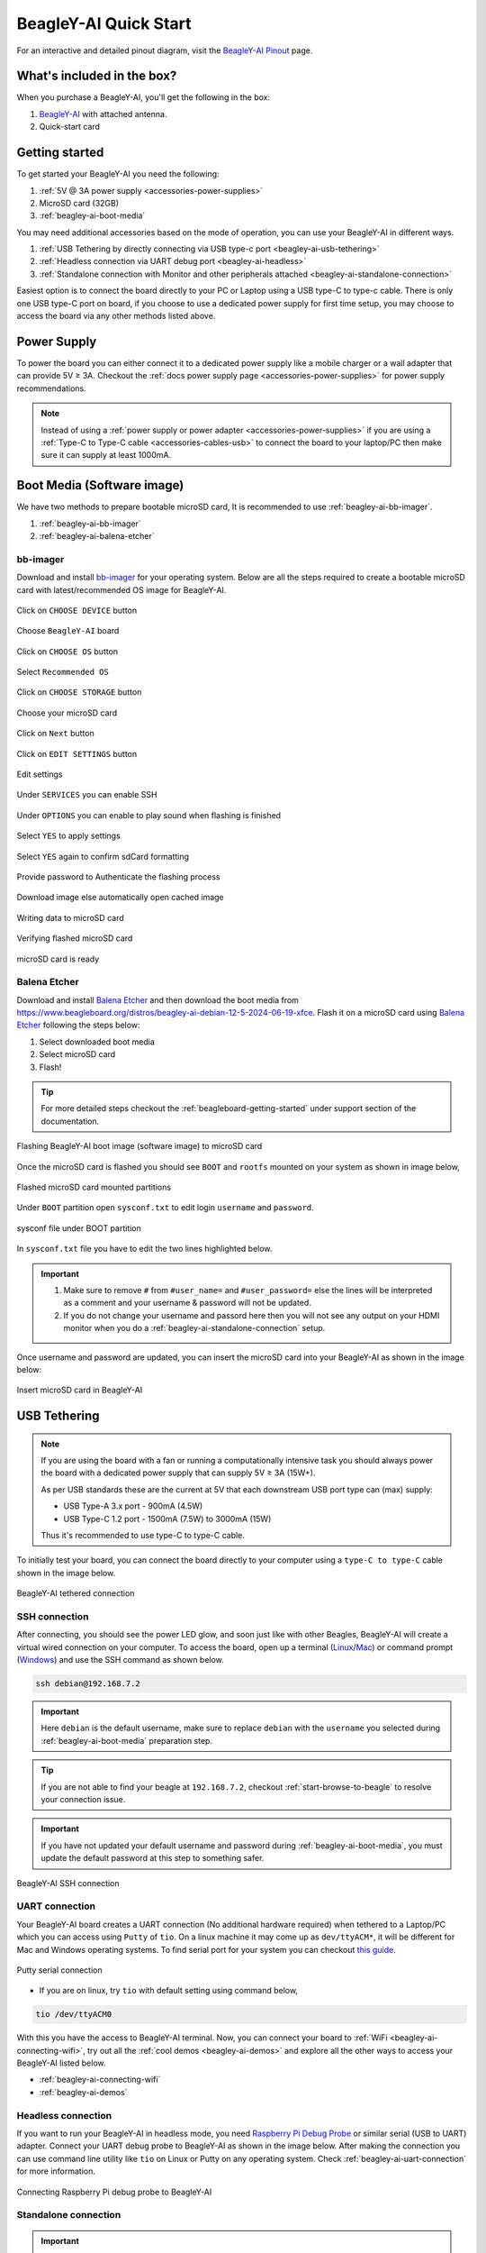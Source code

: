 .. _beagley-ai-quick-start:

BeagleY-AI Quick Start
######################

.. figure:: images/gpio/beagley-ai-pinout.*
    :align: center
    :alt: BeagleY-AI Pin Out Diagram

For an interactive and detailed pinout diagram, visit the `BeagleY-AI Pinout <https://pinout.beagley.ai>`_ page.

What's included in the box?
****************************

When you purchase a BeagleY-AI, you'll get the following in the box:

1. `BeagleY-AI <https://www.beagleboard.org/boards/beagley-ai>`_ with attached antenna.
2. Quick-start card

.. todo:: BeagleY-AI unboxing video

Getting started
****************

To get started your BeagleY-AI you need the following:

1. :ref:`5V @ 3A power supply <accessories-power-supplies>`
2. MicroSD card (32GB)
3. :ref:`beagley-ai-boot-media`

You may need additional accessories based on the mode of operation, you can use your BeagleY-AI in different ways.

1. :ref:`USB Tethering by directly connecting via USB type-c port <beagley-ai-usb-tethering>`
2. :ref:`Headless connection via UART debug port <beagley-ai-headless>`
3. :ref:`Standalone connection with Monitor and other peripherals attached <beagley-ai-standalone-connection>`

Easiest option is to connect the board directly to your PC or Laptop using a USB type-C to type-c cable. There is only one USB type-C port on board, if you 
choose to use a dedicated power supply for first time setup, you may choose to access the board via any other methods listed above.

Power Supply
**************

To power the board you can either connect it to a dedicated power supply like a mobile charger or a wall adapter that 
can provide 5V ≥ 3A. Checkout the :ref:`docs power supply page <accessories-power-supplies>` for power supply recommendations.

.. note:: 
    Instead of using a :ref:`power supply or power adapter <accessories-power-supplies>` if you are using a :ref:`Type-C to Type-C cable 
    <accessories-cables-usb>` to connect the board to your laptop/PC then make sure it can supply at least 1000mA.

.. _beagley-ai-boot-media:

Boot Media (Software image)
*****************************

We have two methods to prepare bootable microSD card, It is recommended to use :ref:`beagley-ai-bb-imager`.

1. :ref:`beagley-ai-bb-imager` 
2. :ref:`beagley-ai-balena-etcher`

.. _beagley-ai-bb-imager:

bb-imager
==========

Download and install `bb-imager <https://www.beagleboard.org/bb-imager>`_ for your operating system. 
Below are all the steps required to create a bootable microSD card with latest/recommended OS image for BeagleY-AI.

.. figure:: images/imager/step1-choose-device.*
    :align: center
    :alt: Click on ``CHOOSE DEVICE`` button

    Click on ``CHOOSE DEVICE`` button

.. figure:: images/imager/step2-choose-beagley-ai.*
    :align: center
    :alt: Choose ``BeagleY-AI`` board

    Choose ``BeagleY-AI`` board

.. figure:: images/imager/step3-choose-os.*
    :align: center
    :alt: Click on ``CHOOSE OS`` button

    Click on ``CHOOSE OS`` button

.. figure:: images/imager/step4-select-recommended-os.*
    :align: center
    :alt: Select ``Recommended OS``

    Select ``Recommended OS``

.. figure:: images/imager/step5-select-storage.*
    :align: center
    :alt: Click on ``CHOOSE STORAGE`` button

    Click on ``CHOOSE STORAGE`` button

.. figure:: images/imager/step6-choose-microsd-card.*
    :align: center
    :alt: Choose your microSD card

    Choose your microSD card

.. figure:: images/imager/step7-hit-next.*
    :align: center
    :alt: Click on ``Next`` button

    Click on ``Next`` button

.. figure:: images/imager/step8-edit-settings.*
    :align: center
    :alt: Click on ``EDIT SETTINGS`` button

    Click on ``EDIT SETTINGS`` button

.. figure:: images/imager/step9-settings-save.*
    :align: center
    :alt: Edit settings 

    Edit settings

.. figure:: images/imager/step9a-enable-ssh.*
    :align: center
    :alt: Under ``SERVICES`` you can enable SSH

    Under ``SERVICES`` you can enable SSH

.. figure:: images/imager/step9b-play-sound.*
    :align: center
    :alt: Under ``OPTIONS`` you can enable to play sound when flashing is finished

    Under ``OPTIONS`` you can enable to play sound when flashing is finished

.. figure:: images/imager/step10-select-yes.*
    :align: center
    :alt: Select ``YES`` to apply settings

    Select ``YES`` to apply settings

.. figure:: images/imager/step11-erase-data.*
    :align: center
    :alt: Select ``YES`` again to confirm sdCard formatting

    Select ``YES`` again to confirm sdCard formatting

.. figure:: images/imager/step12-authenticate.*
    :align: center
    :alt: Provide password to Authenticate the flashing process

    Provide password to Authenticate the flashing process

.. figure:: images/imager/step13-download-started.*
    :align: center
    :alt: Download image else automatically open cached image

    Download image else automatically open cached image

.. figure:: images/imager/step14-writing.*
    :align: center
    :alt: Writing data to microSD card

    Writing data to microSD card

.. figure:: images/imager/step15-verifying.*
    :align: center
    :alt: Verifying flashed microSD card

    Verifying flashed microSD card

.. figure:: images/imager/step16-sdcard-ready.*
    :align: center
    :alt: microSD card is ready

    microSD card is ready

.. _beagley-ai-balena-etcher:

Balena Etcher
==============

Download and install `Balena Etcher <https://etcher.balena.io/>`_ and then download the boot media from
`https://www.beagleboard.org/distros/beagley-ai-debian-12-5-2024-06-19-xfce <https://www.beagleboard.org/distros/beagley-ai-debian-12-5-2024-06-19-xfce>`_. 
Flash it on a microSD card using `Balena Etcher <https://etcher.balena.io/>`_ following the steps below:

1. Select downloaded boot media
2. Select microSD card 
3. Flash!

.. tip:: For more detailed steps checkout the :ref:`beagleboard-getting-started` under support section of the documentation.

.. figure:: images/balena-etcher.*
    :align: center
    :alt: Flashing BeagleY-AI boot image (software image) to microSD card

    Flashing BeagleY-AI boot image (software image) to microSD card

Once the microSD card is flashed you should see ``BOOT`` and ``rootfs`` mounted on your system as shown in image below,

.. figure:: images/disk.*
    :align: center
    :alt: Flashed microSD card mounted partitions

    Flashed microSD card mounted partitions

Under ``BOOT`` partition open ``sysconf.txt`` to edit login ``username`` and ``password``.

.. figure:: images/sysconf.*
    :align: center
    :alt: sysconf file under BOOT partition

    sysconf file under BOOT partition

In ``sysconf.txt`` file you have to edit the two lines highlighted below. 

.. callout::

    .. code-block:: text
        :linenos:
        :lineno-start: 29
        :emphasize-lines: 2,5

        # user_name - Set a user name for the user (1000)
        #user_name=beagle <1>

        # user_password - Set a password for user (1000)
        #user_password=FooBar <2>

    .. annotations::

        <1> If ``boris`` is your username, update ``#user_name=beagle`` to ``user_name=boris``

        <2> If ``bash`` is your password, update ``#user_password=FooBar`` to ``user_password=bash``

.. important::
    
    1. Make sure to remove ``#`` from ``#user_name=`` and ``#user_password=`` else the lines will be interpreted as a comment and your username & password will not be updated.
    2. If you do not change your username and passord here then you will not see any output on your HDMI monitor when you do a :ref:`beagley-ai-standalone-connection` setup.


Once username and password are updated, you can insert the microSD card into 
your BeagleY-AI as shown in the image below:

.. figure:: images/beagley-ai-micro-sd-card.*
    :align: center
    :alt: Insert microSD card in BeagleY-AI

    Insert microSD card in BeagleY-AI

.. _beagley-ai-usb-tethering:

USB Tethering
**************

.. note:: 
    If you are using the board with a fan or running a computationally intensive 
    task you should always power the board with a dedicated power supply that can supply 5V ≥ 3A (15W+). 

    As per USB standards these are the current at 5V that each downstream USB port type can (max) supply:

    - USB Type-A 3.x port - 900mA (4.5W)
    - USB Type-C 1.2 port - 1500mA (7.5W) to 3000mA (15W)

    Thus it's recommended to use type-C to type-C cable.

To initially test your board, you can connect the board directly to your computer using a ``type-C to type-C`` cable shown in the image below.

.. figure:: images/beagley-ai-tethered-connection.*
    :align: center
    :alt: BeagleY-AI tethered connection

    BeagleY-AI tethered connection

SSH connection
===============

After connecting, you should see the power LED glow, and soon just like with other Beagles, BeagleY-AI will create a virtual wired connection on your computer. 
To access the board, open up a terminal (`Linux <https://www.wikihow.com/Open-a-Terminal-Window-in-Ubuntu>`_/`Mac <https://www.wikihow.com/Open-a-Terminal-Window-in-Mac>`_) 
or command prompt (`Windows <https://www.wikihow.com/Open-the-Command-Prompt-in-Windows>`_) and use the SSH command as shown below.

.. code:: shell
    
    ssh debian@192.168.7.2

.. important:: Here ``debian`` is the default username, make sure to replace ``debian`` with the ``username`` you selected during :ref:`beagley-ai-boot-media` preparation step.

.. tip:: If you are not able to find your beagle at ``192.168.7.2``, checkout :ref:`start-browse-to-beagle` to resolve your connection issue.

.. important:: If you have not updated your default username and password during :ref:`beagley-ai-boot-media`, you must update the default password at this step to something safer.

.. figure:: images/ssh-connection.*
    :align: center 
    :alt: BeagleY-AI SSH connection

    BeagleY-AI SSH connection

.. _beagley-ai-uart-connection:

UART connection
================

Your BeagleY-AI board creates a UART connection (No additional hardware required) when tethered to a Laptop/PC which you can access using ``Putty`` of ``tio``. 
On a linux machine it may come up as ``dev/ttyACM*``, it will be different for Mac and Windows operating systems. To find serial port for your system you can checkout 
`this guide <https://www.mathworks.com/help/matlab/supportpkg/find-arduino-port-on-windows-mac-and-linux.html;jsessionid=c2d3127cd10411c66f33468cbd5b>`_.

.. figure:: images/uart/putty.*
    :align: center
    :alt: Putty serial connection

    Putty serial connection

- If you are on linux, try ``tio`` with default setting using command below,

.. code:: console

    tio /dev/ttyACM0

With this you have the access to BeagleY-AI terminal. Now, you can connect your board to :ref:`WiFi <beagley-ai-connecting-wifi>`, 
try out all the :ref:`cool demos <beagley-ai-demos>` and explore all the other ways to access your BeagleY-AI listed below.

- :ref:`beagley-ai-connecting-wifi`
- :ref:`beagley-ai-demos`

.. _beagley-ai-headless:

Headless connection
===================

If you want to run your BeagleY-AI in headless mode, you need `Raspberry Pi Debug Probe <https://www.raspberrypi.com/documentation/microcontrollers/debug-probe.html>`_ 
or similar serial (USB to UART) adapter. Connect your UART debug probe to BeagleY-AI as shown in the image below. After making the connection you can use command 
line utility like ``tio`` on Linux or Putty on any operating system. Check :ref:`beagley-ai-uart-connection` for more information.

.. figure:: images/uart/rpi-debug-probe-connection.*
    :align: center
    :alt: Connecting Raspberry Pi debug probe to BeagleY-AI

    Connecting Raspberry Pi debug probe to BeagleY-AI

.. _beagley-ai-standalone-connection:

Standalone connection
=====================

.. important:: 
    Make sure to update your ``username`` and ``password`` during 
    :ref:`beagley-ai-boot-media` preparation step else you'll not see any output on you HDMI monitor.

To setup your BeagleY-AI for standalone usage, you need the following additional accessories,

1. HDMI monitor
2. micro HDMI to full-size HDMI cable
3. Wireless keyboard & mice combo
4. Ethernet cable (Optional)

Make sure you have the microSD card with boot media (software image) inserted in to the BeagleY-AI. Now connect,

1. microHDMI to BeagleY-AI and full size HDMI to monitor
2. keyboard and mice combo to one of the four USB port of BeagleY-AI
3. Power supply to USB type-c connector of BeagleY-AI

The connection diagram below provides a clear representation of all the connections,

.. figure:: images/standalone.*
    :align: center
    :alt: BeagleY-AI standalone connection

    BeagleY-AI standalone connection

If everything is connected properly you should see four penguins on your monitor.

.. figure:: images/boot-penguins.*
    :align: center
    :alt: BeagleY-AI boot penguins

    BeagleY-AI boot penguins

When prompted, login using the credentials you updated during :ref:`beagley-ai-boot-media` preparation step.

.. Important:: You can not update login credentials at this step, you must update them during boot media (software image) micrSD card flashing or USB tethering step!

.. figure:: images/login.*
    :align: center
    :alt: BeagleY-AI XFCE desktop login

    BeagleY-AI XFCE desktop login

Once logged in you should see the splash screen shown in the image below:

.. figure:: images/screen-saver.*
    :align: center
    :alt: BeagleY-AI XFCE home screen

    BeagleY-AI XFCE home screen

Test network connection by running ``ping 8.8.8.8``

.. figure:: images/ping-test.*
    :align: center
    :alt: BeagleY-AI network ping test

    BeagleY-AI network ping test

Explore and build with your new BeagleY-AI board!

.. figure:: images/htop.*
    :align: center
    :alt: BeagleY-AI running htop

    BeagleY-AI running htop

.. _beagley-ai-connecting-wifi:

Connecting to WiFi
**********************

The onboard ``BM3301`` can connect to any 2.5GHz wifi access point. 
We have two options to connect to WiFi,

1. :ref:`beagley-ai-nmtui`
2. :ref:`beagley-ai-iwctl`

.. _beagley-ai-nmtui:

nmtui
======

- Enable ``NetworkManager``

.. code:: console

    sudo systemctl enable NetworkManager

- Start ``NetworkManager``

.. code:: console

    sudo systemctl start NetworkManager

- Start ``nmtui`` application

.. code:: console

    sudo nmtui

- To navigate, use the ``arrow keys`` or press ``Tab`` to step forwards and press ``Shift+Tab`` to step back through the options. Press ``Enter`` to select an option. The ``Space bar`` toggles the status of a check box.
- You should see a screen as shown below, here you have to press ``Enter`` on ``Acticate a connection`` option to `activate wired and wireless connection options <https://access.redhat.com/documentation/en-us/red_hat_enterprise_linux/7/html/networking_guide/sec-configuring_ip_networking_with_nmtui>`_.

.. figure:: images/wifi/nmtui.*
    :align: center
    :alt: NetworkManager TUI

    NetworkManager TUI

There under ``WiFi`` section press ``Enter`` on desired access point and provide password to connect. When successfully connected press ``Esc`` to get out of the ``nmtui`` application window.

.. _beagley-ai-iwctl:

iwctl
======

Once board is fully booted and you have access to the shell, follow the commands below to connect to any WiFi access point,

- To list the wireless devices attached, (you should see wlan0 listed)

.. code:: shell

    iwctl device list

- Scan WiFi using,

.. code:: shell

    iwctl station wlan0 scan

- Get networks using, 

.. code:: shell

    iwctl station wlan0 get-networks

- Connect to your wifi network using, 

.. code::

    iwctl --passphrase "<wifi-pass>" station wlan0 connect "<wifi-name>"

- Check wlan0 status with, 

.. code::

    iwctl station wlan0 show

- To list the networks with connected WiFi marked you can again use, 

.. code::

    iwctl station wlan0 get-networks

- Test connection with ping command,

.. code::
    
    ping 8.8.8.8

Attach cooling fan
*******************

To attached the Raspberry Pi cooling fan to BeagleY-AI you have to follow these steps,

1. Clean the surface of BeagleY-AI with a microfiber cloth or electronics safe cleaning brush.
2. Gently pull the pre-cut (blue) thermal pads from cooling fan surface and transfer them to the most heating parts of BegleY-AI like CPU and RAM.
3. Connect the fan cable, then carefully place the flat part of cooling fan on BeagleY-AI. Now, gently apply force on spring loaded push pins to securely attach the cooling fan.

.. figure:: images/fan/fan-connection.*
    :align: center
    :alt: Attaching cooling fan to BeagleY-AI

    Attaching cooling fan to BeagleY-AI

Demos and Tutorials
*******************

* :ref:`beagley-ai-using-gpio`
* :ref:`beagley-ai-using-rtc`
* :ref:`beagley-ai-using-pwm`
* :ref:`beagley-ai-using-i2c-adc`
* :ref:`beagley-ai-expansion-nvme`
* :ref:`beagley-ai-object-detection-tutorial`
* :ref:`beagley-ai-using-i2c-oled-display`
* :ref:`beagley-ai-imx219-csi-cameras`
* :ref:`beagley-ai-using-imx219-csi-cameras`
* :ref:`beagley-ai-pca9685-motor-drivers`
* :ref:`beagley-ai-arducam-imx219-v3link-dual-camera-kit`
